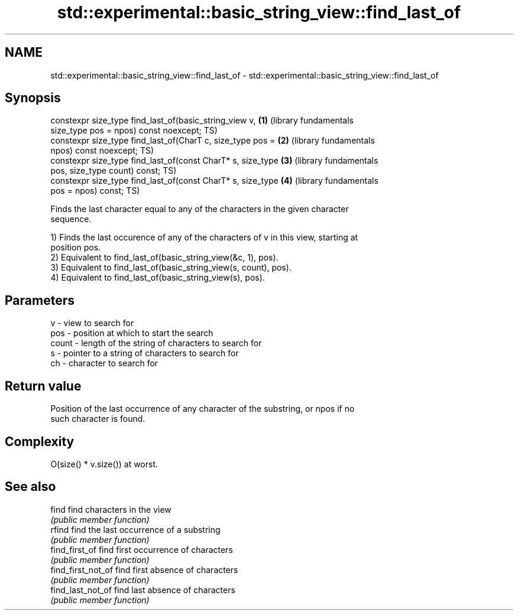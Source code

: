 .TH std::experimental::basic_string_view::find_last_of 3 "2018.03.28" "http://cppreference.com" "C++ Standard Libary"
.SH NAME
std::experimental::basic_string_view::find_last_of \- std::experimental::basic_string_view::find_last_of

.SH Synopsis
   constexpr size_type find_last_of(basic_string_view v,      \fB(1)\fP (library fundamentals
   size_type pos = npos) const noexcept;                          TS)
   constexpr size_type find_last_of(CharT c, size_type pos =  \fB(2)\fP (library fundamentals
   npos) const noexcept;                                          TS)
   constexpr size_type find_last_of(const CharT* s, size_type \fB(3)\fP (library fundamentals
   pos, size_type count) const;                                   TS)
   constexpr size_type find_last_of(const CharT* s, size_type \fB(4)\fP (library fundamentals
   pos = npos) const;                                             TS)

   Finds the last character equal to any of the characters in the given character
   sequence.

   1) Finds the last occurence of any of the characters of v in this view, starting at
   position pos.
   2) Equivalent to find_last_of(basic_string_view(&c, 1), pos).
   3) Equivalent to find_last_of(basic_string_view(s, count), pos).
   4) Equivalent to find_last_of(basic_string_view(s), pos).

.SH Parameters

   v     - view to search for
   pos   - position at which to start the search
   count - length of the string of characters to search for
   s     - pointer to a string of characters to search for
   ch    - character to search for

.SH Return value

   Position of the last occurrence of any character of the substring, or npos if no
   such character is found.

.SH Complexity

   O(size() * v.size()) at worst.

.SH See also

   find              find characters in the view
                     \fI(public member function)\fP 
   rfind             find the last occurrence of a substring
                     \fI(public member function)\fP 
   find_first_of     find first occurrence of characters
                     \fI(public member function)\fP 
   find_first_not_of find first absence of characters
                     \fI(public member function)\fP 
   find_last_not_of  find last absence of characters
                     \fI(public member function)\fP 
